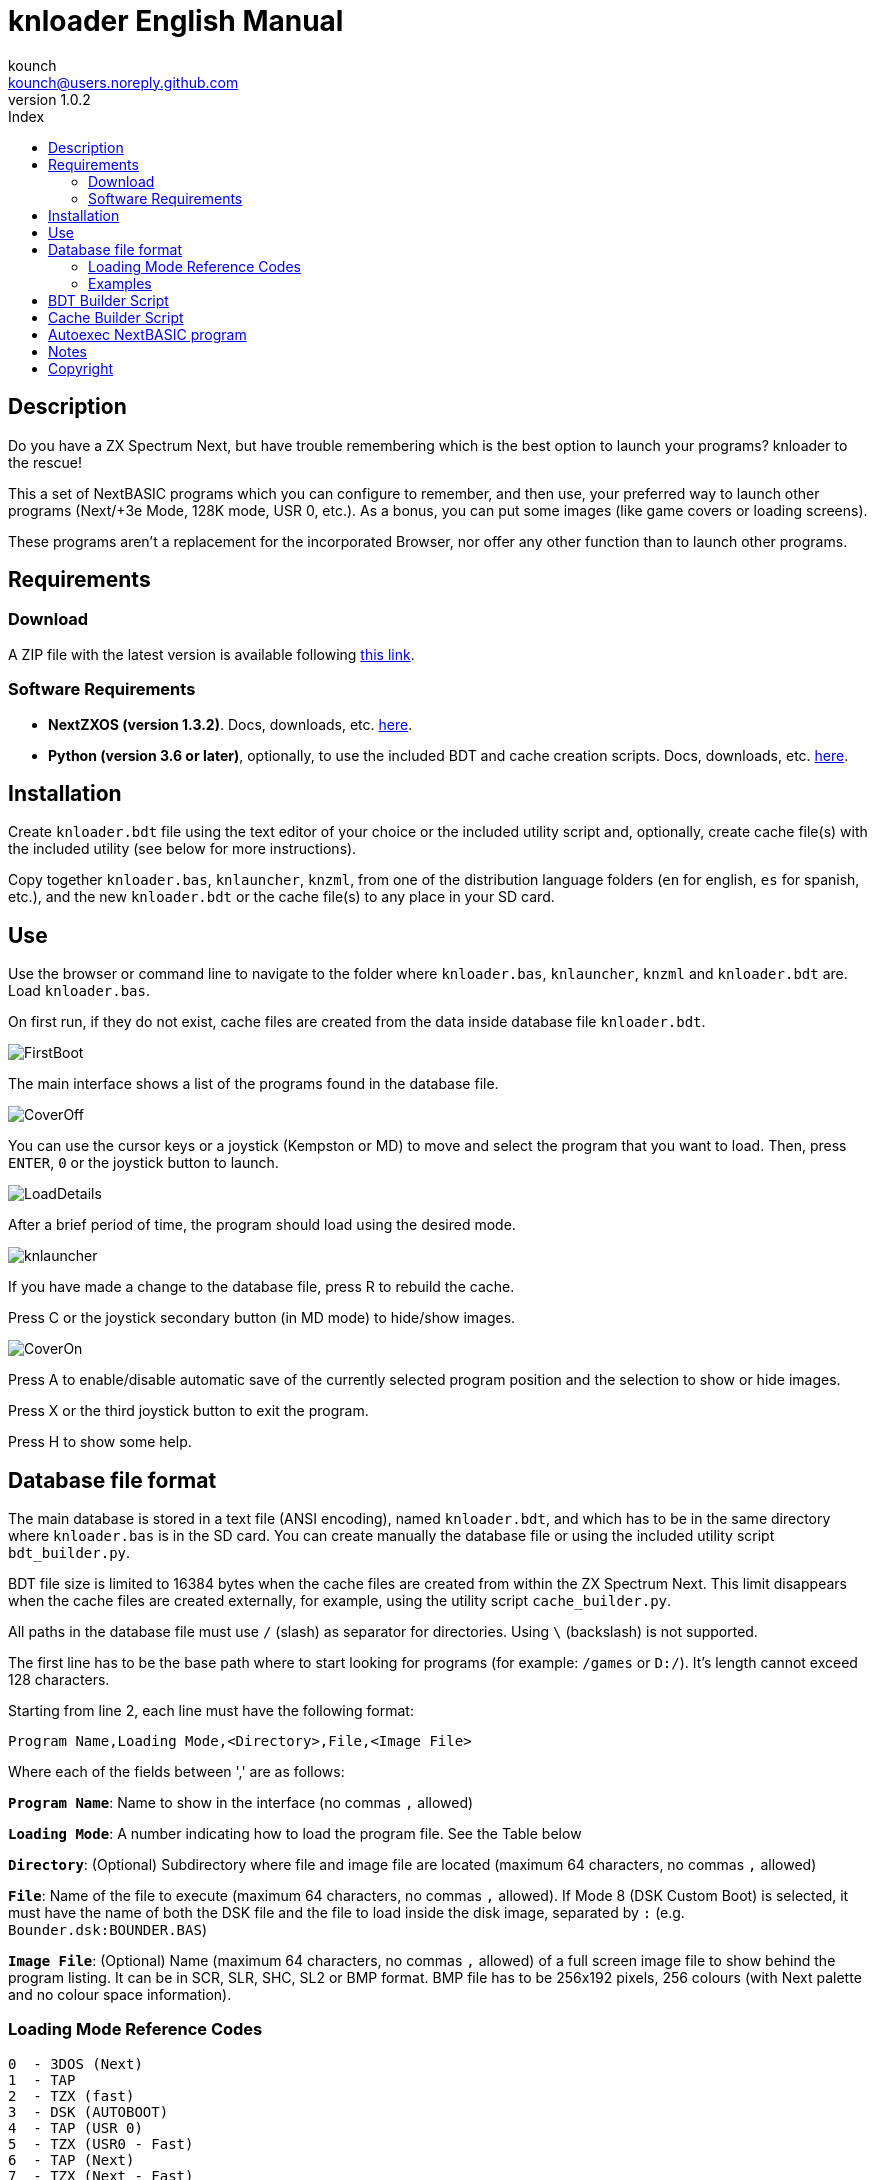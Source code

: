 = knloader English Manual
:author: kounch
:revnumber: 1.0.2
:doctype: book
:email: kounch@users.noreply.github.com
:Revision: 1.0
:description: English Manual for knloader
:keywords: Manual, English, knloader, ZX Spectrum Next, BASIC, Launcher
:icons: font 
:source-highlighter: rouge
:toc: left
:toc-title: Index
:toclevels: 4

<<<

== Description

Do you have a ZX Spectrum Next, but have trouble remembering which is the best option to launch your programs? knloader to the rescue!

This a set of NextBASIC programs which you can configure to remember, and then use, your preferred way to launch other programs (Next/+3e Mode, 128K mode, USR 0, etc.). As a bonus, you can put some images (like game covers or loading screens).

These programs aren't a replacement for the incorporated Browser, nor offer any other function than to launch other programs.

== Requirements

=== Download

A ZIP file with the latest version is available following https://github.com/kounch/knloader/releases/latest[this link].

=== Software Requirements

- *NextZXOS (version 1.3.2)*. Docs, downloads, etc. https://www.specnext.com/latestdistro/[here].

- *Python (version 3.6 or later)*, optionally, to use the included BDT and cache creation scripts. Docs, downloads, etc. https://www.python.org/[here].

== Installation

Create `knloader.bdt` file using the text editor of your choice or the included utility script and, optionally, create cache file(s) with the included utility (see below for more instructions).

Copy together `knloader.bas`, `knlauncher`, `knzml`, from one of the distribution language folders (`en` for english, `es` for spanish, etc.), and the new `knloader.bdt` or the cache file(s) to any place in your SD card.

== Use

Use the browser or command line to navigate to the folder where `knloader.bas`, `knlauncher`, `knzml` and `knloader.bdt` are. Load `knloader.bas`.

On first run, if they do not exist, cache files are created from the data inside database file `knloader.bdt`.

[.text-center] 
image:../../docs/img/FirstBoot.png[pdfwidth=70%]

The main interface shows a list of the programs found in the database file.

[.text-center] 
image:../../docs/img/CoverOff.png[pdfwidth=70%]

<<<

You can use the cursor keys or a joystick (Kempston or MD) to move and select the program that you want to load. Then, press `ENTER`, `0` or the joystick button to launch.

[.text-center] 
image:../../docs/img/LoadDetails.png[pdfwidth=70%]

After a brief period of time, the program should load using the desired mode.

[.text-center] 
image:../../docs/img/knlauncher.png[pdfwidth=70%]

<<<

If you have made a change to the database file, press R to rebuild the cache.

Press C or the joystick secondary button (in MD mode) to hide/show images.

[.text-center] 
image:../../docs/img/CoverOn.png[pdfwidth=70%]

Press A to enable/disable automatic save of the currently selected program position and the selection to show or hide images.

Press X or the third joystick button to exit the program.

Press H to show some help.

== Database file format

The main database is stored in a text file (ANSI encoding), named `knloader.bdt`, and which has to be in the same directory where `knloader.bas` is in the SD card. You can create manually the database file or using the included utility script `bdt_builder.py`.

BDT file size is limited to 16384 bytes when the cache files are created from within the ZX Spectrum Next. This limit disappears when the cache files are created externally, for example, using the utility script `cache_builder.py`.

All paths in the database file must use `/` (slash) as separator for directories. Using `\` (backslash) is not supported.

The first line has to be the base path where to start looking for programs (for example: `/games` or `D:/`). It's length cannot exceed 128 characters.

Starting from line 2, each line must have the following format:

[source]
----
Program Name,Loading Mode,<Directory>,File,<Image File>
----

Where each of the fields between ',' are as follows:

*`Program Name`*: Name to show in the interface (no commas `,` allowed)

*`Loading Mode`*: A number indicating how to load the program file. See the Table below

*`Directory`*: (Optional) Subdirectory where file and image file are located (maximum 64 characters, no commas `,` allowed)

*`File`*: Name of the file to execute (maximum 64 characters, no commas `,` allowed). If Mode 8 (DSK Custom Boot) is selected, it must have the name of both the DSK file and the file to load inside the disk image, separated by `:` (e.g. `Bounder.dsk:BOUNDER.BAS`)

*`Image File`*: (Optional) Name (maximum 64 characters, no commas `,` allowed) of a full screen image file to show behind the program listing. It can be in SCR, SLR, SHC, SL2 or BMP format. BMP file has to be 256x192 pixels, 256 colours (with Next palette and no colour space information).

<<<

=== Loading Mode Reference Codes

    0  - 3DOS (Next)
    1  - TAP
    2  - TZX (fast)
    3  - DSK (AUTOBOOT)
    4  - TAP (USR 0)
    5  - TZX (USR0 - Fast)
    6  - TAP (Next)
    7  - TZX (Next - Fast)
    8  - DSK (Custom Boot)
    9  - TAP (PI Audio)
    10 - TZX
    11 - TAP (USR 0 - PI Audio)
    12 - TZX (USR 0)
    13 - TAP (PI Audio - Next)
    14 - TZX (Next)
    15 - NEX (Next)
    16 - Snapshot
    17 - Z-Machine Program (Next)
    18 - 3DOS
    19 - TAP (48K)
    20 - TZX (48K - Fast)
    21 - TAP (48K - Pi Audio)
    22 - TZX (48K)
    23 - TAP (LOAD "" CODE)
    24 - TZX (LOAD "" CODE - Fast)
    25 - TAP (LOAD "" CODE - USR 0)
    26 - TZX (LOAD "" CODE - USR0 - Fast)
    27 - TAP (LOAD "" CODE - USR 0 - PI Audio)
    28 - TZX (LOAD "" CODE - USR 0)
    29 - TAP (LOAD "" CODE - 48K)
    30 - TZX (LOAD "" CODE - 48K - Fast)
    31 - TAP (LOAD "" CODE - PI Audio - 48K)
    32 - TZX (LOAD "" CODE - 48K)

[NOTE]
====
Unless stated otherwise (e.g. on modes 6,7), all modes set the ZX Spectrum Next in 128K mode, disabling Next special hardware.

All TZX (fast) modes run at 14Mhz. Once the program is loaded, you can get back to 3.5MHz speed using the NMI menu or pressing NMI and 8 at the same time.

Mode 3 (DSK AUTOBOOT) will mount the DSK file at drive `A:` and execute `LOAD "*"`.

Mode 8 (DSK Custom Boot) will mount the DSK file at drive `A:` and execute `LOAD "diskfile"`, where `diskfile` is obtained from the `File` field.
====

<<<

=== Examples

This are all valid lines:

[source]
----
Albatrossity,1,,Albatrossity.tap

Alter Ego,4,Alter Ego,Alter Ego.tap

Altered Beast,3,Altered Beast,Altered Beast.dsk,Altered Beast.bmp

Astronut,16,../Next/,Astronut.snx
----

But these are not:

[source]
----
Albatrossity,,,Albatrossity.tap
----

(missing Load Mode Code)

[source]
----
,1,,Albatrossity.tap
----

(missing Name)

[source]
----
Albatrossity,1,,
----

(Missing File)

<<<

This is an example of a small database file:

[source]
----
C:/all/Games
Albatrossity,1,,Albatrossity.tap
Alter Ego,4,Alter Ego,Alter Ego.tap
Altered Beast,3,Altered Beast,Altered Beast.dsk,Altered Beast.bmp
Amaurote,2,Amaurote,Amaurote.tzx
Aquanoids,5,Aquanoids,Aquanoids.tzx
Auf Wiedersehen Monty,10,Auf Wiedersehen Monty,Auf Wiedersehen Monty - 128k.tzx
Astronut,16,../Next/,Astronut.snx
Barbarian: The Ultimate Warrior,0,Barbarian/3DOS,BARB.BAS,../Barbarian.bmp
Batty,9,Batty,Batty.tap,
Bounder,8,Bounder,Bounder.dsk:BOUNDER.BAS
Hitchhiker's Guide to The Galaxy,17,../Z-Machine,hitchhiker-r60-s861002.z3
----

So, using this example, when you choose `Barbarian: The Ultimat` in the user interface, the program will try to load `/all/Games/Barbarian/3DOS/BARB.BAS`, and it will also try to show the image located at `/all/Games/Barbarian/Barbarian.bmp`.

== BDT Builder Script

This script tries to analyze all the contents of a directory (including subdirectories), finding ZX Spectrum Next files and images, and creates a new BDT file accordingly. Python (version 3.6 or later) is needed for it to run.

The script has a rudimentary intelligence and, when there are several files with the same name but different extensions (nex, snx, tap, etc.) it selects only one of them, following this priority:

    nex >  snx > tap > bas > dsk > p > tzx > z8 > z5 > z3 > z80

The default mode for each of these file types is as follows:

[cols=2] 
|===
|Extension|Mode
|`nex`|`15`
|`snx`|`16`
|`tap`|`1`
|`bas`|`0`
|`dsk`|`3`
|`p`|`16`
|`tzx`|`2`
|`z8`|`17`
|`z5`|`17`
|`z3`|`17`
|`z80`|`16`
|===

Also, when finding several image files with different extension, only one is selected using this priority:

    bmp > sl2 > scr > slr > shr > shc

Script usage: `python3 bdt_builder.py -i INPUT_PATH [-o OUTPUT_PATH] [-c SD_PATH] [--tap NUMBER] [--tzx NUMBER] [--bas NUMBER]`

Where `INPUT_PATH` is the path to the directory to analyze,`OUTPUT_PATH`, optionally, is the path to the new BDT file. If there is no output path argument, the BDT file is created in the current directory. Finally, `SD_PATH`, optionally, is the path in the SD where the programs are stored (first line of the BDT file). If no SD_PATH is provided, `OUTPUT_PATH` will be used.

By default, the script treats each found filename (without extension) as a different program to catalog. However you can change this behaviour to use the instead the name of the containing folder, and then take all the appropriate files inside as the same program, regardless of their name. To activate this feature, you must add `-t d` to the command, like this: `python3 bdt_builder.py -i INPUT_PATH -t d [-o OUTPUT_PATH] [-c SD_PATH]`

Also, the script orders by program name (lexicographically) all the results. If you want to order the results by file name (ASCII ordering), you can add the `-u` switch (e.g. `python3 bdt_builder.py -u -i INPUT_PATH ...`).

You can change the default loading mode for `tap`, `tzx` or `bas` extensions, using `--tap NUMBER`, `--tzx NUMBER` or `--bas NUMBER`, using the desired mode number. For example, to change loading mode for tap files to USR 0: `python3 bdt_builder.py -i INPUT_PATH --tap 4 ...`

After the BDT file is created, you can review and change its contents with a text editor, and then copy it to your SD card, next to where `knloader.bas` is, or you can create cache data (using the Cache Builder Script) and copy it to the SD card.

== Cache Builder Script

These programs use one or more cache files inside `/tmp/knloader` in the SD card. This is necessary to speed up program execution limitations. You can let `knloader.bas` create the cache data automatically for you on first run (or using the `R` key from within the program), or you can create externally the cache using the included `cache_builder.py` script. Python (version 3.6 or later) is needed for this script to be run.

One cache file is needed for each RAM memory bank (16K) that the program uses, and a maximum of 74 programs data can be stored in one bank. This means that, at most, 2590 programs can be managed with a base ZX Spectrum Next (1MiB of RAM) or 7326 when using an expanded configuration (2MiB of RAM).

Script usage: `python3 cache_builder.py -i INPUT_PATH [-o OUTPUT_PATH]`

Where `INPUT_PATH` is the path to the DBT file, and `OUTPUT_PATH`, optionally, is the directory path where the cache data will be created. If there is no output path argument, cache data is created in the current directory.

After the cache data files are created, you have to copy them to your SD card into `/tmp/knloader`.

== Autoexec NextBASIC program

Also included there is a small `autoexec.bas` that you can use to autostart knloader when the ZX Spectrum Next is started.

To install it, rename the file `/nextzxos/autoexec.bas` in the SD card to `/nextzxos/autoexec.old`, and then copy the file `autoexec.bas` from the `utils` folder into `/nextzxos` in the SD card. Copy also all the knloader files (`knloader.bas`, `knlauncher`, `knzml` and BDT file), from one of the distribution language folders (`en` for english, `es` for spanish, etc.), to a directory named `/knloader/` in the root of the SD card.

As an extra, you can use the following keys on startup to change the behaviour:

- Press `A` or the main joystick button (Kempston or MD mode) to start the original `autoexec.bas` that was renamed as `autoexec.bas.bak`
- Press Space or the secondary joystick button to start ZX Spectrum Next Browser instead of knloader

== Notes

These programs create a preferences file named `opts.tmp` inside the same folder where `knloader.bas` is installed.

== Copyright

Copyright (c) 2020 kounch

Some of the code used to launch programs has been adapted from the official NextZXOS distribution (especifically from `browser.cfg`, `tapload.bas` and `tzxload.bas`).

**_Spectrum Next_** and **_System/Next_** are © **SpecNext Ltd**.

Permission to use, copy, modify, and/or distribute this software for any purpose with or without fee is hereby granted, provided that the above copyright notice and this permission notice appear in all copies.

THE SOFTWARE IS PROVIDED "AS IS" AND THE AUTHOR DISCLAIMS ALL WARRANTIES WITH REGARD TO THIS SOFTWARE INCLUDING ALL IMPLIED WARRANTIES OF MERCHANTABILITY AND FITNESS. IN NO EVENT SHALL THE AUTHOR BE LIABLE FOR ANY SPECIAL, DIRECT, INDIRECT, OR CONSEQUENTIAL DAMAGES OR ANY DAMAGES WHATSOEVER RESULTING FROM LOSS OF USE, DATA OR PROFITS, WHETHER IN AN ACTION OF CONTRACT, NEGLIGENCE OR OTHER TORTIOUS ACTION, ARISING OUT OF OR IN CONNECTION WITH THE USE OR PERFORMANCE OF THIS SOFTWARE
